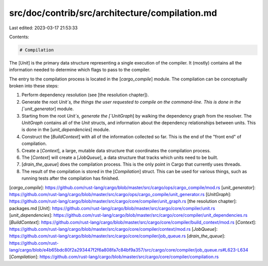 src/doc/contrib/src/architecture/compilation.md
===============================================

Last edited: 2023-03-17 21:53:33

Contents:

.. code-block:: md

    # Compilation

The [`Unit`] is the primary data structure representing a single execution of
the compiler. It (mostly) contains all the information needed to determine
which flags to pass to the compiler.

The entry to the compilation process is located in the [`cargo_compile`]
module. The compilation can be conceptually broken into these steps:

1. Perform dependency resolution (see [the resolution chapter]).
2. Generate the root `Unit`s, the things the user requested to compile on the
   command-line. This is done in the [`unit_generator`] module.
3. Starting from the root `Unit`s, generate the [`UnitGraph`] by walking the
   dependency graph from the resolver. The `UnitGraph` contains all of the
   `Unit` structs, and information about the dependency relationships between
   units. This is done in the [`unit_dependencies`] module.
4. Construct the [`BuildContext`] with all of the information collected so
   far. This is the end of the "front end" of compilation.
5. Create a [`Context`], a large, mutable data structure that coordinates the
   compilation process.
6. The [`Context`] will create a [`JobQueue`], a data structure that tracks
   which units need to be built.
7. [`drain_the_queue`] does the compilation process. This is the only point in
   Cargo that currently uses threads.
8. The result of the compilation is stored in the [`Compilation`] struct. This
   can be used for various things, such as running tests after the compilation
   has finished.

[`cargo_compile`]: https://github.com/rust-lang/cargo/blob/master/src/cargo/ops/cargo_compile/mod.rs
[`unit_generator`]: https://github.com/rust-lang/cargo/blob/master/src/cargo/ops/cargo_compile/unit_generator.rs
[`UnitGraph`]: https://github.com/rust-lang/cargo/blob/master/src/cargo/core/compiler/unit_graph.rs
[the resolution chapter]: packages.md
[`Unit`]: https://github.com/rust-lang/cargo/blob/master/src/cargo/core/compiler/unit.rs
[`unit_dependencies`]: https://github.com/rust-lang/cargo/blob/master/src/cargo/core/compiler/unit_dependencies.rs
[`BuildContext`]: https://github.com/rust-lang/cargo/blob/master/src/cargo/core/compiler/build_context/mod.rs
[`Context`]: https://github.com/rust-lang/cargo/blob/master/src/cargo/core/compiler/context/mod.rs
[`JobQueue`]: https://github.com/rust-lang/cargo/blob/master/src/cargo/core/compiler/job_queue.rs
[`drain_the_queue`]: https://github.com/rust-lang/cargo/blob/e4b65bdc80f2a293447f2f6a808fa7c84bf9a357/src/cargo/core/compiler/job_queue.rs#L623-L634
[`Compilation`]: https://github.com/rust-lang/cargo/blob/master/src/cargo/core/compiler/compilation.rs


